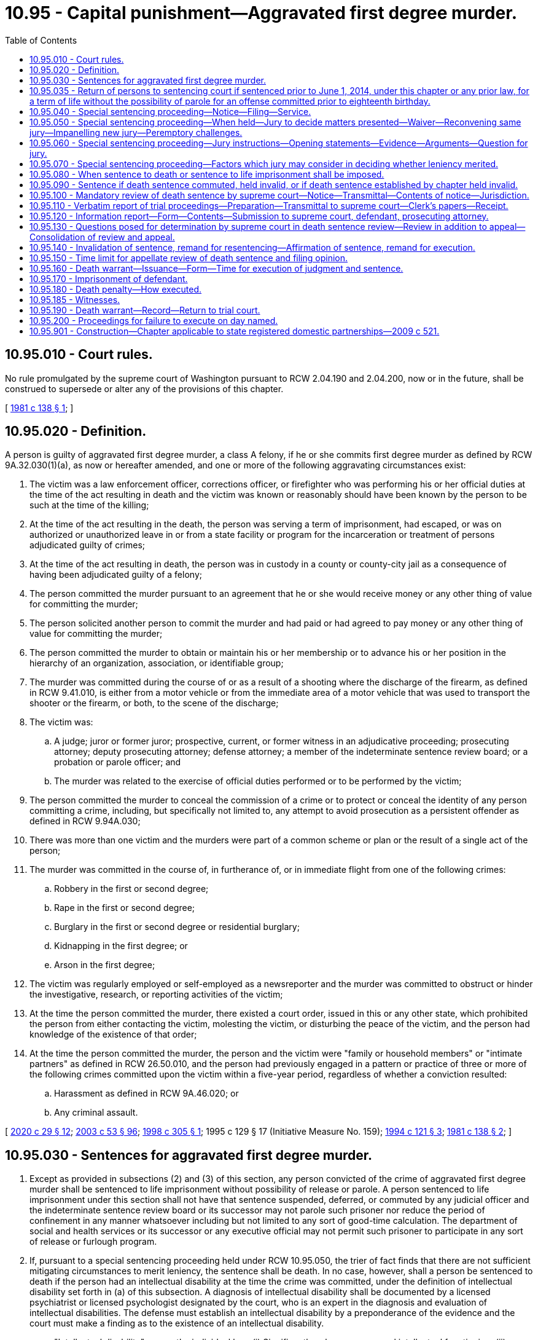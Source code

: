 = 10.95 - Capital punishment—Aggravated first degree murder.
:toc:

== 10.95.010 - Court rules.
No rule promulgated by the supreme court of Washington pursuant to RCW 2.04.190 and 2.04.200, now or in the future, shall be construed to supersede or alter any of the provisions of this chapter.

[ http://leg.wa.gov/CodeReviser/documents/sessionlaw/1981c138.pdf?cite=1981%20c%20138%20§%201[1981 c 138 § 1]; ]

== 10.95.020 - Definition.
A person is guilty of aggravated first degree murder, a class A felony, if he or she commits first degree murder as defined by RCW 9A.32.030(1)(a), as now or hereafter amended, and one or more of the following aggravating circumstances exist:

. The victim was a law enforcement officer, corrections officer, or firefighter who was performing his or her official duties at the time of the act resulting in death and the victim was known or reasonably should have been known by the person to be such at the time of the killing;

. At the time of the act resulting in the death, the person was serving a term of imprisonment, had escaped, or was on authorized or unauthorized leave in or from a state facility or program for the incarceration or treatment of persons adjudicated guilty of crimes;

. At the time of the act resulting in death, the person was in custody in a county or county-city jail as a consequence of having been adjudicated guilty of a felony;

. The person committed the murder pursuant to an agreement that he or she would receive money or any other thing of value for committing the murder;

. The person solicited another person to commit the murder and had paid or had agreed to pay money or any other thing of value for committing the murder;

. The person committed the murder to obtain or maintain his or her membership or to advance his or her position in the hierarchy of an organization, association, or identifiable group;

. The murder was committed during the course of or as a result of a shooting where the discharge of the firearm, as defined in RCW 9.41.010, is either from a motor vehicle or from the immediate area of a motor vehicle that was used to transport the shooter or the firearm, or both, to the scene of the discharge;

. The victim was:

.. A judge; juror or former juror; prospective, current, or former witness in an adjudicative proceeding; prosecuting attorney; deputy prosecuting attorney; defense attorney; a member of the indeterminate sentence review board; or a probation or parole officer; and

.. The murder was related to the exercise of official duties performed or to be performed by the victim;

. The person committed the murder to conceal the commission of a crime or to protect or conceal the identity of any person committing a crime, including, but specifically not limited to, any attempt to avoid prosecution as a persistent offender as defined in RCW 9.94A.030;

. There was more than one victim and the murders were part of a common scheme or plan or the result of a single act of the person;

. The murder was committed in the course of, in furtherance of, or in immediate flight from one of the following crimes:

.. Robbery in the first or second degree;

.. Rape in the first or second degree;

.. Burglary in the first or second degree or residential burglary;

.. Kidnapping in the first degree; or

.. Arson in the first degree;

. The victim was regularly employed or self-employed as a newsreporter and the murder was committed to obstruct or hinder the investigative, research, or reporting activities of the victim;

. At the time the person committed the murder, there existed a court order, issued in this or any other state, which prohibited the person from either contacting the victim, molesting the victim, or disturbing the peace of the victim, and the person had knowledge of the existence of that order;

. At the time the person committed the murder, the person and the victim were "family or household members" or "intimate partners" as defined in RCW 26.50.010, and the person had previously engaged in a pattern or practice of three or more of the following crimes committed upon the victim within a five-year period, regardless of whether a conviction resulted:

.. Harassment as defined in RCW 9A.46.020; or

.. Any criminal assault.

[ http://lawfilesext.leg.wa.gov/biennium/2019-20/Pdf/Bills/Session%20Laws/House/2473-S.SL.pdf?cite=2020%20c%2029%20§%2012[2020 c 29 § 12]; http://lawfilesext.leg.wa.gov/biennium/2003-04/Pdf/Bills/Session%20Laws/Senate/5758.SL.pdf?cite=2003%20c%2053%20§%2096[2003 c 53 § 96]; http://lawfilesext.leg.wa.gov/biennium/1997-98/Pdf/Bills/Session%20Laws/House/1297.SL.pdf?cite=1998%20c%20305%20§%201[1998 c 305 § 1]; 1995 c 129 § 17 (Initiative Measure No. 159); http://lawfilesext.leg.wa.gov/biennium/1993-94/Pdf/Bills/Session%20Laws/House/2392.SL.pdf?cite=1994%20c%20121%20§%203[1994 c 121 § 3]; http://leg.wa.gov/CodeReviser/documents/sessionlaw/1981c138.pdf?cite=1981%20c%20138%20§%202[1981 c 138 § 2]; ]

== 10.95.030 - Sentences for aggravated first degree murder.
. Except as provided in subsections (2) and (3) of this section, any person convicted of the crime of aggravated first degree murder shall be sentenced to life imprisonment without possibility of release or parole. A person sentenced to life imprisonment under this section shall not have that sentence suspended, deferred, or commuted by any judicial officer and the indeterminate sentence review board or its successor may not parole such prisoner nor reduce the period of confinement in any manner whatsoever including but not limited to any sort of good-time calculation. The department of social and health services or its successor or any executive official may not permit such prisoner to participate in any sort of release or furlough program.

. If, pursuant to a special sentencing proceeding held under RCW 10.95.050, the trier of fact finds that there are not sufficient mitigating circumstances to merit leniency, the sentence shall be death. In no case, however, shall a person be sentenced to death if the person had an intellectual disability at the time the crime was committed, under the definition of intellectual disability set forth in (a) of this subsection. A diagnosis of intellectual disability shall be documented by a licensed psychiatrist or licensed psychologist designated by the court, who is an expert in the diagnosis and evaluation of intellectual disabilities. The defense must establish an intellectual disability by a preponderance of the evidence and the court must make a finding as to the existence of an intellectual disability.

.. "Intellectual disability" means the individual has: (i) Significantly subaverage general intellectual functioning; (ii) existing concurrently with deficits in adaptive behavior; and (iii) both significantly subaverage general intellectual functioning and deficits in adaptive behavior were manifested during the developmental period.

.. "General intellectual functioning" means the results obtained by assessment with one or more of the individually administered general intelligence tests developed for the purpose of assessing intellectual functioning.

.. "Significantly subaverage general intellectual functioning" means intelligence quotient seventy or below.

.. "Adaptive behavior" means the effectiveness or degree with which individuals meet the standards of personal independence and social responsibility expected for his or her age.

.. "Developmental period" means the period of time between conception and the eighteenth birthday.

. [Empty]
.. [Empty]
... Any person convicted of the crime of aggravated first degree murder for an offense committed prior to the person's sixteenth birthday shall be sentenced to a maximum term of life imprisonment and a minimum term of total confinement of twenty-five years.

... Any person convicted of the crime of aggravated first degree murder for an offense committed when the person is at least sixteen years old but less than eighteen years old shall be sentenced to a maximum term of life imprisonment and a minimum term of total confinement of no less than twenty-five years. A minimum term of life may be imposed, in which case the person will be ineligible for parole or early release.

.. In setting a minimum term, the court must take into account mitigating factors that account for the diminished culpability of youth as provided in Miller v. Alabama, 132 S.Ct. 2455 (2012) including, but not limited to, the age of the individual, the youth's childhood and life experience, the degree of responsibility the youth was capable of exercising, and the youth's chances of becoming rehabilitated.

.. A person sentenced under this subsection shall serve the sentence in a facility or institution operated, or utilized under contract, by the state. During the minimum term of total confinement, the person shall not be eligible for community custody, earned release time, furlough, home detention, partial confinement, work crew, work release, or any other form of early release authorized under RCW 9.94A.728, or any other form of authorized leave or absence from the correctional facility while not in the direct custody of a corrections officer. The provisions of this subsection shall not apply: (i) In the case of an offender in need of emergency medical treatment; or (ii) for an extraordinary medical placement when authorized under *RCW 9.94A.728(3).

.. Any person sentenced pursuant to this subsection shall be subject to community custody under the supervision of the department of corrections and the authority of the indeterminate sentence review board. As part of any sentence under this subsection, the court shall require the person to comply with any conditions imposed by the board.

.. No later than five years prior to the expiration of the person's minimum term, the department of corrections shall conduct an assessment of the offender and identify programming and services that would be appropriate to prepare the offender for return to the community. To the extent possible, the department shall make programming available as identified by the assessment.

.. No later than one hundred eighty days prior to the expiration of the person's minimum term, the department of corrections shall conduct, and the offender shall participate in, an examination of the person, incorporating methodologies that are recognized by experts in the prediction of dangerousness, and including a prediction of the probability that the person will engage in future criminal behavior if released on conditions to be set by the board. The board may consider a person's failure to participate in an evaluation under this subsection in determining whether to release the person. The board shall order the person released, under such affirmative and other conditions as the board determines appropriate, unless the board determines by a preponderance of the evidence that, despite such conditions, it is more likely than not that the person will commit new criminal law violations if released. If the board does not order the person released, the board shall set a new minimum term not to exceed five additional years. The board shall give public safety considerations the highest priority when making all discretionary decisions regarding the ability for release and conditions of release.

.. In a hearing conducted under (f) of this subsection, the board shall provide opportunities for victims and survivors of victims of any crimes for which the offender has been convicted to present statements as set forth in RCW 7.69.032. The procedures for victim and survivor of victim input shall be provided by rule. To facilitate victim and survivor of victim involvement, county prosecutor's offices shall ensure that any victim impact statements and known contact information for victims of record and survivors of victims are forwarded as part of the judgment and sentence.

.. An offender released by the board is subject to the supervision of the department of corrections for a period of time to be determined by the board. The department shall monitor the offender's compliance with conditions of community custody imposed by the court or board and promptly report any violations to the board. Any violation of conditions of community custody established or modified by the board are subject to the provisions of RCW 9.95.425 through 9.95.440.

.. An offender released or discharged under this section may be returned to the institution at the discretion of the board if the offender is found to have violated a condition of community custody. The offender is entitled to a hearing pursuant to RCW 9.95.435. The board shall set a new minimum term of incarceration not to exceed five years.

[ http://lawfilesext.leg.wa.gov/biennium/2015-16/Pdf/Bills/Session%20Laws/House/1319-S.SL.pdf?cite=2015%20c%20134%20§%205[2015 c 134 § 5]; http://lawfilesext.leg.wa.gov/biennium/2013-14/Pdf/Bills/Session%20Laws/Senate/5064-S2.SL.pdf?cite=2014%20c%20130%20§%209[2014 c 130 § 9]; http://lawfilesext.leg.wa.gov/biennium/2009-10/Pdf/Bills/Session%20Laws/House/2490.SL.pdf?cite=2010%20c%2094%20§%203[2010 c 94 § 3]; http://lawfilesext.leg.wa.gov/biennium/1993-94/Pdf/Bills/Session%20Laws/Senate/5625-S.SL.pdf?cite=1993%20c%20479%20§%201[1993 c 479 § 1]; http://leg.wa.gov/CodeReviser/documents/sessionlaw/1981c138.pdf?cite=1981%20c%20138%20§%203[1981 c 138 § 3]; ]

== 10.95.035 - Return of persons to sentencing court if sentenced prior to June 1, 2014, under this chapter or any prior law, for a term of life without the possibility of parole for an offense committed prior to eighteenth birthday.
. A person, who was sentenced prior to June 1, 2014, under this chapter or any prior law, to a term of life without the possibility of parole for an offense committed prior to their eighteenth birthday, shall be returned to the sentencing court or the sentencing court's successor for sentencing consistent with RCW 10.95.030. Release and supervision of a person who receives a minimum term of less than life will be governed by RCW 10.95.030.

. The court shall provide an opportunity for victims and survivors of victims of any crimes for which the offender has been convicted to present a statement personally or by representation.

. The court's order setting a minimum term is subject to review to the same extent as a minimum term decision by the parole board before July 1, 1986.

. A resentencing under this section shall not reopen the defendant's conviction to challenges that would otherwise be barred by RCW 10.73.090, 10.73.100, 10.73.140, or other procedural barriers.

[ http://lawfilesext.leg.wa.gov/biennium/2015-16/Pdf/Bills/Session%20Laws/House/1319-S.SL.pdf?cite=2015%20c%20134%20§%207[2015 c 134 § 7]; http://lawfilesext.leg.wa.gov/biennium/2013-14/Pdf/Bills/Session%20Laws/Senate/5064-S2.SL.pdf?cite=2014%20c%20130%20§%2011[2014 c 130 § 11]; ]

== 10.95.040 - Special sentencing proceeding—Notice—Filing—Service.
. If a person is charged with aggravated first degree murder as defined by RCW 10.95.020, the prosecuting attorney shall file written notice of a special sentencing proceeding to determine whether or not the death penalty should be imposed when there is reason to believe that there are not sufficient mitigating circumstances to merit leniency.

. The notice of special sentencing proceeding shall be filed and served on the defendant or the defendant's attorney within thirty days after the defendant's arraignment upon the charge of aggravated first degree murder unless the court, for good cause shown, extends or reopens the period for filing and service of the notice. Except with the consent of the prosecuting attorney, during the period in which the prosecuting attorney may file the notice of special sentencing proceeding, the defendant may not tender a plea of guilty to the charge of aggravated first degree murder nor may the court accept a plea of guilty to the charge of aggravated first degree murder or any lesser included offense.

. If a notice of special sentencing proceeding is not filed and served as provided in this section, the prosecuting attorney may not request the death penalty.

[ http://leg.wa.gov/CodeReviser/documents/sessionlaw/1981c138.pdf?cite=1981%20c%20138%20§%204[1981 c 138 § 4]; ]

== 10.95.050 - Special sentencing proceeding—When held—Jury to decide matters presented—Waiver—Reconvening same jury—Impanelling new jury—Peremptory challenges.
. If a defendant is adjudicated guilty of aggravated first degree murder, whether by acceptance of a plea of guilty, by verdict of a jury, or by decision of the trial court sitting without a jury, a special sentencing proceeding shall be held if a notice of special sentencing proceeding was filed and served as provided by RCW 10.95.040. No sort of plea, admission, or agreement may abrogate the requirement that a special sentencing proceeding be held.

. A jury shall decide the matters presented in the special sentencing proceeding unless a jury is waived in the discretion of the court and with the consent of the defendant and the prosecuting attorney.

. If the defendant's guilt was determined by a jury verdict, the trial court shall reconvene the same jury to hear the special sentencing proceeding. The proceeding shall commence as soon as practicable after completion of the trial at which the defendant's guilt was determined. If, however, unforeseen circumstances make it impracticable to reconvene the same jury to hear the special sentencing proceeding, the trial court may dismiss that jury and convene a jury pursuant to subsection (4) of this section.

. If the defendant's guilt was determined by plea of guilty or by decision of the trial court sitting without a jury, or if a retrial of the special sentencing proceeding is necessary for any reason including but not limited to a mistrial in a previous special sentencing proceeding or as a consequence of a remand from an appellate court, the trial court shall impanel a jury of twelve persons plus whatever alternate jurors the trial court deems necessary. The defense and prosecution shall each be allowed to peremptorily challenge twelve jurors. If there is more than one defendant, each defendant shall be allowed an additional peremptory challenge and the prosecution shall be allowed a like number of additional challenges. If alternate jurors are selected, the defense and prosecution shall each be allowed one peremptory challenge for each alternate juror to be selected and if there is more than one defendant each defendant shall be allowed an additional peremptory challenge for each alternate juror to be selected and the prosecution shall be allowed a like number of additional challenges.

[ http://leg.wa.gov/CodeReviser/documents/sessionlaw/1981c138.pdf?cite=1981%20c%20138%20§%205[1981 c 138 § 5]; ]

== 10.95.060 - Special sentencing proceeding—Jury instructions—Opening statements—Evidence—Arguments—Question for jury.
. At the commencement of the special sentencing proceeding, the trial court shall instruct the jury as to the nature and purpose of the proceeding and as to the consequences of its decision, as provided in RCW 10.95.030.

. At the special sentencing proceeding both the prosecution and defense shall be allowed to make an opening statement. The prosecution shall first present evidence and then the defense may present evidence. Rebuttal evidence may be presented by each side. Upon conclusion of the evidence, the court shall instruct the jury and then the prosecution and defense shall be permitted to present argument. The prosecution shall open and conclude the argument.

. The court shall admit any relevant evidence which it deems to have probative value regardless of its admissibility under the rules of evidence, including hearsay evidence and evidence of the defendant's previous criminal activity regardless of whether the defendant has been charged or convicted as a result of such activity. The defendant shall be accorded a fair opportunity to rebut or offer any hearsay evidence.

In addition to evidence of whether or not there are sufficient mitigating circumstances to merit leniency, if the jury sitting in the special sentencing proceeding has not heard evidence of the aggravated first degree murder of which the defendant stands convicted, both the defense and prosecution may introduce evidence concerning the facts and circumstances of the murder.

. Upon conclusion of the evidence and argument at the special sentencing proceeding, the jury shall retire to deliberate upon the following question: "Having in mind the crime of which the defendant has been found guilty, are you convinced beyond a reasonable doubt that there are not sufficient mitigating circumstances to merit leniency?"

In order to return an affirmative answer to the question posed by this subsection, the jury must so find unanimously.

[ http://leg.wa.gov/CodeReviser/documents/sessionlaw/1981c138.pdf?cite=1981%20c%20138%20§%206[1981 c 138 § 6]; ]

== 10.95.070 - Special sentencing proceeding—Factors which jury may consider in deciding whether leniency merited.
In deciding the question posed by RCW 10.95.060(4), the jury, or the court if a jury is waived, may consider any relevant factors, including but not limited to the following:

. Whether the defendant has or does not have a significant history, either as a juvenile or an adult, of prior criminal activity;

. Whether the murder was committed while the defendant was under the influence of extreme mental disturbance;

. Whether the victim consented to the act of murder;

. Whether the defendant was an accomplice to a murder committed by another person where the defendant's participation in the murder was relatively minor;

. Whether the defendant acted under duress or domination of another person;

. Whether, at the time of the murder, the capacity of the defendant to appreciate the wrongfulness of his or her conduct or to conform his or her conduct to the requirements of law was substantially impaired as a result of mental disease or defect. However, a person found to have an intellectual disability under RCW 10.95.030(2) may in no case be sentenced to death;

. Whether the age of the defendant at the time of the crime calls for leniency; and

. Whether there is a likelihood that the defendant will pose a danger to others in the future.

[ http://lawfilesext.leg.wa.gov/biennium/2009-10/Pdf/Bills/Session%20Laws/House/2490.SL.pdf?cite=2010%20c%2094%20§%204[2010 c 94 § 4]; http://lawfilesext.leg.wa.gov/biennium/1993-94/Pdf/Bills/Session%20Laws/Senate/5625-S.SL.pdf?cite=1993%20c%20479%20§%202[1993 c 479 § 2]; http://leg.wa.gov/CodeReviser/documents/sessionlaw/1981c138.pdf?cite=1981%20c%20138%20§%207[1981 c 138 § 7]; ]

== 10.95.080 - When sentence to death or sentence to life imprisonment shall be imposed.
. If a jury answers affirmatively the question posed by RCW 10.95.060(4), or when a jury is waived as allowed by RCW 10.95.050(2) and the trial court answers affirmatively the question posed by RCW 10.95.060(4), the defendant shall be sentenced to death. The trial court may not suspend or defer the execution or imposition of the sentence.

. If the jury does not return an affirmative answer to the question posed in RCW 10.95.060(4), the defendant shall be sentenced to life imprisonment as provided in RCW 10.95.030(1).

[ http://leg.wa.gov/CodeReviser/documents/sessionlaw/1981c138.pdf?cite=1981%20c%20138%20§%208[1981 c 138 § 8]; ]

== 10.95.090 - Sentence if death sentence commuted, held invalid, or if death sentence established by chapter held invalid.
If any sentence of death imposed pursuant to this chapter is commuted by the governor, or held to be invalid by a final judgment of a court after all avenues of appeal have been exhausted by the parties to the action, or if the death penalty established by this chapter is held to be invalid by a final judgment of a court which is binding on all courts in the state, the sentence for aggravated first degree murder if there was an affirmative response to the question posed by RCW 10.95.060(4) shall be life imprisonment as provided in RCW 10.95.030(1).

[ http://leg.wa.gov/CodeReviser/documents/sessionlaw/1981c138.pdf?cite=1981%20c%20138%20§%209[1981 c 138 § 9]; ]

== 10.95.100 - Mandatory review of death sentence by supreme court—Notice—Transmittal—Contents of notice—Jurisdiction.
Whenever a defendant is sentenced to death, upon entry of the judgment and sentence in the trial court the sentence shall be reviewed on the record by the supreme court of Washington.

Within ten days of the entry of a judgment and sentence imposing the death penalty, the clerk of the trial court shall transmit notice thereof to the clerk of the supreme court of Washington and to the parties. The notice shall include the caption of the case, its cause number, the defendant's name, the crime or crimes of which the defendant was convicted, the sentence imposed, the date of entry of judgment and sentence, and the names and addresses of the attorneys for the parties. The notice shall vest with the supreme court of Washington the jurisdiction to review the sentence of death as provided by this chapter. The failure of the clerk of the trial court to transmit the notice as required shall not prevent the supreme court of Washington from conducting the sentence review as provided by chapter 138, Laws of 1981.

[ http://leg.wa.gov/CodeReviser/documents/sessionlaw/1981c138.pdf?cite=1981%20c%20138%20§%2010[1981 c 138 § 10]; ]

== 10.95.110 - Verbatim report of trial proceedings—Preparation—Transmittal to supreme court—Clerk's papers—Receipt.
. Within ten days after the entry of a judgment and sentence imposing the death penalty, the clerk of the trial court shall cause the preparation of a verbatim report of the trial proceedings to be commenced.

. Within five days of the filing and approval of the verbatim report of proceedings, the clerk of the trial court shall transmit such verbatim report of proceedings together with copies of all of the clerk's papers to the clerk of the supreme court of Washington. The clerk of the supreme court of Washington shall forthwith acknowledge receipt of these documents by providing notice of receipt to the clerk of the trial court, the defendant or his or her attorney, and the prosecuting attorney.

[ http://leg.wa.gov/CodeReviser/documents/sessionlaw/1981c138.pdf?cite=1981%20c%20138%20§%2011[1981 c 138 § 11]; ]

== 10.95.120 - Information report—Form—Contents—Submission to supreme court, defendant, prosecuting attorney.
In all cases in which a person is convicted of aggravated first degree murder, the trial court shall, within thirty days after the entry of the judgment and sentence, submit a report to the clerk of the supreme court of Washington, to the defendant or his or her attorney, and to the prosecuting attorney which provides the information specified under subsections (1) through (8) of this section. The report shall be in the form of a standard questionnaire prepared and supplied by the supreme court of Washington and shall include the following:

. Information about the defendant, including the following:

.. Name, date of birth, gender, marital status, and race and/or ethnic origin;

.. Number and ages of children;

.. Whether his or her parents are living, and date of death where applicable;

.. Number of children born to his or her parents;

.. The defendant's educational background, intelligence level, and intelligence quotient;

.. Whether a psychiatric evaluation was performed, and if so, whether it indicated that the defendant was:

... Able to distinguish right from wrong;

... Able to perceive the nature and quality of his or her act; and

... Able to cooperate intelligently with his or her defense;

.. Any character or behavior disorders found or other pertinent psychiatric or psychological information;

.. The work record of the defendant;

.. A list of the defendant's prior convictions including the offense, date, and sentence imposed; and

.. The length of time the defendant has resided in Washington and the county in which he or she was convicted.

. Information about the trial, including:

.. The defendant's plea;

.. Whether defendant was represented by counsel;

.. Whether there was evidence introduced or instructions given as to defenses to aggravated first degree murder, including excusable homicide, justifiable homicide, insanity, duress, entrapment, alibi, intoxication, or other specific defense;

.. Any other offenses charged against the defendant and tried at the same trial and whether they resulted in conviction;

.. What aggravating circumstances were alleged against the defendant and which of these circumstances was found to have been applicable; and

.. Names and charges filed against other defendant(s) if tried jointly and disposition of the charges.

. Information concerning the special sentencing proceeding, including:

.. The date the defendant was convicted and date the special sentencing proceeding commenced;

.. Whether the jury for the special sentencing proceeding was the same jury that returned the guilty verdict, providing an explanation if it was not;

.. Whether there was evidence of mitigating circumstances;

.. Whether there was, in the court's opinion, credible evidence of the mitigating circumstances as provided in RCW 10.95.070;

.. The jury's answer to the question posed in RCW 10.95.060(4);

.. The sentence imposed.

. Information about the victim, including:

.. Whether he or she was related to the defendant by blood or marriage;

.. The victim's occupation and whether he or she was an employer or employee of the defendant;

.. Whether the victim was acquainted with the defendant, and if so, how well;

.. The length of time the victim resided in Washington and the county;

.. Whether the victim was the same race and/or ethnic origin as the defendant;

.. Whether the victim was the same sex as the defendant;

.. Whether the victim was held hostage during the crime and if so, how long;

.. The nature and extent of any physical harm or torture inflicted upon the victim prior to death;

.. The victim's age; and

.. The type of weapon used in the crime, if any.

. Information about the representation of the defendant, including:

.. Date counsel secured;

.. Whether counsel was retained or appointed, including the reason for appointment;

.. The length of time counsel has practiced law and nature of his or her practice; and

.. Whether the same counsel served at both the trial and special sentencing proceeding, and if not, why not.

. General considerations, including:

.. Whether the race and/or ethnic origin of the defendant, victim, or any witness was an apparent factor at trial;

.. What percentage of the county population is the same race and/or ethnic origin of the defendant;

.. Whether members of the defendant's or victim's race and/or ethnic origin were represented on the jury;

.. Whether there was evidence that such members were systematically excluded from the jury;

.. Whether the sexual orientation of the defendant, victim, or any witness was a factor in the trial;

.. Whether any specific instruction was given to the jury to exclude race, ethnic origin, or sexual orientation as an issue;

.. Whether there was extensive publicity concerning the case in the community;

.. Whether the jury was instructed to disregard such publicity;

.. Whether the jury was instructed to avoid any influence of passion, prejudice, or any other arbitrary factor when considering its verdict or its findings in the special sentencing proceeding;

.. The nature of the evidence resulting in such instruction; and

.. General comments of the trial judge concerning the appropriateness of the sentence considering the crime, defendant, and other relevant factors.

. Information about the chronology of the case, including the date that:

.. The defendant was arrested;

.. Trial began;

.. The verdict was returned;

.. Post-trial motions were ruled on;

.. Special sentencing proceeding began;

.. Sentence was imposed;

.. Trial judge's report was completed; and

.. Trial judge's report was filed.

. The trial judge shall sign and date the questionnaire when it is completed.

[ http://leg.wa.gov/CodeReviser/documents/sessionlaw/1981c138.pdf?cite=1981%20c%20138%20§%2012[1981 c 138 § 12]; ]

== 10.95.130 - Questions posed for determination by supreme court in death sentence review—Review in addition to appeal—Consolidation of review and appeal.
. The sentence review required by RCW 10.95.100 shall be in addition to any appeal. The sentence review and an appeal shall be consolidated for consideration. The defendant and the prosecuting attorney may submit briefs within the time prescribed by the court and present oral argument to the court.

. With regard to the sentence review required by chapter 138, Laws of 1981, the supreme court of Washington shall determine:

.. Whether there was sufficient evidence to justify the affirmative finding to the question posed by RCW 10.95.060(4); and

.. Whether the sentence of death is excessive or disproportionate to the penalty imposed in similar cases, considering both the crime and the defendant. For the purposes of this subsection, "similar cases" means cases reported in the Washington Reports or Washington Appellate Reports since January 1, 1965, in which the judge or jury considered the imposition of capital punishment regardless of whether it was imposed or executed, and cases in which reports have been filed with the supreme court under RCW 10.95.120; 

.. Whether the sentence of death was brought about through passion or prejudice; and

.. Whether the defendant had an intellectual disability within the meaning of RCW 10.95.030(2).

[ http://lawfilesext.leg.wa.gov/biennium/2009-10/Pdf/Bills/Session%20Laws/House/2490.SL.pdf?cite=2010%20c%2094%20§%205[2010 c 94 § 5]; http://lawfilesext.leg.wa.gov/biennium/1993-94/Pdf/Bills/Session%20Laws/Senate/5625-S.SL.pdf?cite=1993%20c%20479%20§%203[1993 c 479 § 3]; http://leg.wa.gov/CodeReviser/documents/sessionlaw/1981c138.pdf?cite=1981%20c%20138%20§%2013[1981 c 138 § 13]; ]

== 10.95.140 - Invalidation of sentence, remand for resentencing—Affirmation of sentence, remand for execution.
Upon completion of a sentence review:

. The supreme court of Washington shall invalidate the sentence of death and remand the case to the trial court for resentencing in accordance with RCW 10.95.090 if:

.. The court makes a negative determination as to the question posed by RCW 10.95.130(2)(a); or

.. The court makes an affirmative determination as to any of the questions posed by RCW 10.95.130(2) (b), (c), or (d).

. The court shall affirm the sentence of death and remand the case to the trial court for execution in accordance with RCW 10.95.160 if:

.. The court makes an affirmative determination as to the question posed by RCW 10.95.130(2)(a); and

.. The court makes a negative determination as to the questions posed by RCW 10.95.130(2) (b), (c), and (d).

[ http://lawfilesext.leg.wa.gov/biennium/1993-94/Pdf/Bills/Session%20Laws/Senate/5625-S.SL.pdf?cite=1993%20c%20479%20§%204[1993 c 479 § 4]; http://leg.wa.gov/CodeReviser/documents/sessionlaw/1981c138.pdf?cite=1981%20c%20138%20§%2014[1981 c 138 § 14]; ]

== 10.95.150 - Time limit for appellate review of death sentence and filing opinion.
In all cases in which a sentence of death has been imposed, the appellate review, if any, and sentence review to or by the supreme court of Washington shall be decided and an opinion on the merits shall be filed within one year of receipt by the clerk of the supreme court of Washington of the verbatim report of proceedings and clerk's papers filed under RCW 10.95.110. If this time requirement is not met, the chief justice of the supreme court of Washington shall state on the record the extraordinary and compelling circumstances causing the delay and the facts supporting such circumstances. A failure to comply with the time requirements of this subsection shall in no way preclude the ultimate execution of a sentence of death.

[ http://leg.wa.gov/CodeReviser/documents/sessionlaw/1988c202.pdf?cite=1988%20c%20202%20§%2017[1988 c 202 § 17]; http://leg.wa.gov/CodeReviser/documents/sessionlaw/1981c138.pdf?cite=1981%20c%20138%20§%2015[1981 c 138 § 15]; ]

== 10.95.160 - Death warrant—Issuance—Form—Time for execution of judgment and sentence.
. If a death sentence is affirmed and the case remanded to the trial court as provided in RCW 10.95.140(2), a death warrant shall forthwith be issued by the clerk of the trial court, which shall be signed by a judge of the trial court and attested by the clerk thereof under the seal of the court. The warrant shall be directed to the superintendent of the state penitentiary and shall state the conviction of the person named therein and the judgment and sentence of the court, and shall appoint a day on which the judgment and sentence of the court shall be executed by the superintendent, which day shall not be less than thirty nor more than ninety days from the date the trial court receives the remand from the supreme court of Washington.

. If the date set for execution under subsection (1) of this section is stayed by a court of competent jurisdiction for any reason, the new execution date is automatically set at thirty judicial days after the entry of an order of termination or vacation of the stay by such court unless the court invalidates the conviction, sentence, or remands for further judicial proceedings. The presence of the inmate under sentence of death shall not be required for the court to vacate or terminate the stay according to this section.

[ http://leg.wa.gov/CodeReviser/documents/sessionlaw/1990c263.pdf?cite=1990%20c%20263%20§%201[1990 c 263 § 1]; http://leg.wa.gov/CodeReviser/documents/sessionlaw/1981c138.pdf?cite=1981%20c%20138%20§%2016[1981 c 138 § 16]; ]

== 10.95.170 - Imprisonment of defendant.
The defendant shall be imprisoned in the state penitentiary within ten days after the trial court enters a judgment and sentence imposing the death penalty and shall be imprisoned both prior to and subsequent to the issuance of the death warrant as provided in RCW 10.95.160. During such period of imprisonment, the defendant shall be confined in the segregation unit, where the defendant may be confined with other prisoners not under sentence of death, but prisoners under sentence of death shall be assigned to single-person cells.

[ http://leg.wa.gov/CodeReviser/documents/sessionlaw/1983c255.pdf?cite=1983%20c%20255%20§%201[1983 c 255 § 1]; http://leg.wa.gov/CodeReviser/documents/sessionlaw/1981c138.pdf?cite=1981%20c%20138%20§%2017[1981 c 138 § 17]; ]

== 10.95.180 - Death penalty—How executed.
. The punishment of death shall be supervised by the superintendent of the penitentiary and shall be inflicted by intravenous injection of a substance or substances in a lethal quantity sufficient to cause death and until the defendant is dead, or, at the election of the defendant, by hanging by the neck until the defendant is dead. In any case, death shall be pronounced by a licensed physician.

. All executions, for both men and women, shall be carried out within the walls of the state penitentiary.

[ http://lawfilesext.leg.wa.gov/biennium/1995-96/Pdf/Bills/Session%20Laws/Senate/5500.SL.pdf?cite=1996%20c%20251%20§%201[1996 c 251 § 1]; http://leg.wa.gov/CodeReviser/documents/sessionlaw/1986c194.pdf?cite=1986%20c%20194%20§%201[1986 c 194 § 1]; http://leg.wa.gov/CodeReviser/documents/sessionlaw/1981c138.pdf?cite=1981%20c%20138%20§%2018[1981 c 138 § 18]; ]

== 10.95.185 - Witnesses.
. Not less than twenty days prior to a scheduled execution, judicial officers, law enforcement representatives, media representatives, representatives of the families of the victims, and representatives from the family of the defendant who wish to attend and witness the execution, must submit an application to the superintendent. Such application must designate the relationship and reason for wishing to attend.

. Not less than fifteen days prior to the scheduled execution, the superintendent shall designate the total number of individuals who will be allowed to attend and witness the planned execution. The superintendent shall determine the number of witnesses that will be allowed in each of the following categories:

.. No less than five media representatives with consideration to be given to news organizations serving communities affected by the crimes or by the commission of the execution of the defendant.

.. Judicial officers.

.. Representatives of the families of the victims.

.. Representatives from the family of the defendant.

.. Up to two law enforcement representatives. The chief executive officer of the agency that investigated the crime shall designate the law enforcement representatives.

After the list is composed, the superintendent shall serve this list on all parties who have submitted an application pursuant to this section. The superintendent shall develop and implement procedures to determine the persons within each of the categories listed in this subsection who will be allowed to attend and witness the execution.

. Not less than ten days prior to the scheduled execution, the superintendent shall file the witness list with the superior court from which the conviction and death warrant was issued with a petition asking that the court enter an order certifying this list as a final order identifying the witnesses to attend the execution. The final order of the court certifying the witness list shall not be entered less than five days after the filing of the petition.

. Unless a show cause petition is filed with the superior court from which the conviction and death warrant was issued within five days of the filing of the superintendent's petition, the superintendent's list, by order of the superior court, becomes final, and no other party has standing to challenge its appropriateness.

. In no case may the superintendent or the superior court order or allow more than seventeen individuals other than required staff to witness a planned execution.

. All witnesses must adhere to the search and security provisions of the department of corrections' policy regarding the witnessing of an execution.

. The superior court from which the conviction and death warrant was issued is the exclusive court for seeking judicial process for the privilege of attending and witnessing an execution.

. For purposes of this section:

.. "Judicial officer" means: (i) The superior court judge who signed the death warrant issued pursuant to RCW 10.95.160 for the execution of the individual, (ii) the current prosecuting attorney or a deputy prosecuting attorney of the county from which the final judgment and sentence and death warrant were issued, and (iii) the most recent attorney of record representing the individual sentenced to death.

.. "Law enforcement representatives" means those law enforcement officers responsible for investigating the crime for which the defendant was sentenced to death.

.. "Media representatives" means representatives from news organizations of all forms of media serving the state.

.. "Representatives of the families of the victims" means representatives from the immediate families of the victim(s) of the individual sentenced to death, including victim advocates of the immediate family members. Victim advocates shall include any person working or volunteering for a recognized victim advocacy group or a prosecutor-based or law enforcement-based agency on behalf of victims or witnesses.

.. "Representative from the family of the defendant" means a representative from the immediate family of the individual sentenced to death.

.. "Superintendent" means the superintendent of the Washington state penitentiary.

[ http://lawfilesext.leg.wa.gov/biennium/1999-00/Pdf/Bills/Session%20Laws/Senate/5513-S.SL.pdf?cite=1999%20c%20332%20§%201[1999 c 332 § 1]; http://lawfilesext.leg.wa.gov/biennium/1993-94/Pdf/Bills/Session%20Laws/House/1912-S.SL.pdf?cite=1993%20c%20463%20§%202[1993 c 463 § 2]; ]

== 10.95.190 - Death warrant—Record—Return to trial court.
. The superintendent of the state penitentiary shall keep in his or her office as part of the public records a book in which shall be kept a copy of each death warrant together with a complete statement of the superintendent's acts pursuant to such warrants.

. Within twenty days after each execution of a sentence of death, the superintendent of the state penitentiary shall return the death warrant to the clerk of the trial court from which it was issued with the superintendent's return thereon showing all acts and proceedings done by him or her thereunder.

[ http://leg.wa.gov/CodeReviser/documents/sessionlaw/1981c138.pdf?cite=1981%20c%20138%20§%2019[1981 c 138 § 19]; ]

== 10.95.200 - Proceedings for failure to execute on day named.
Whenever the day appointed for the execution of a defendant shall have passed, from any cause, other than the issuance of a stay by a court of competent jurisdiction, without the execution of such defendant having occurred, the trial court which issued the original death warrant shall issue a new death warrant in accordance with RCW 10.95.160. The defendant's presence before the court is not required. However, nothing in this section shall be construed as restricting the defendant's right to be represented by counsel in connection with issuance of a new death warrant.

[ http://leg.wa.gov/CodeReviser/documents/sessionlaw/1990c263.pdf?cite=1990%20c%20263%20§%202[1990 c 263 § 2]; http://leg.wa.gov/CodeReviser/documents/sessionlaw/1987c286.pdf?cite=1987%20c%20286%20§%201[1987 c 286 § 1]; http://leg.wa.gov/CodeReviser/documents/sessionlaw/1981c138.pdf?cite=1981%20c%20138%20§%2020[1981 c 138 § 20]; ]

== 10.95.901 - Construction—Chapter applicable to state registered domestic partnerships—2009 c 521.
For the purposes of this chapter, the terms spouse, marriage, marital, husband, wife, widow, widower, next of kin, and family shall be interpreted as applying equally to state registered domestic partnerships or individuals in state registered domestic partnerships as well as to marital relationships and married persons, and references to dissolution of marriage shall apply equally to state registered domestic partnerships that have been terminated, dissolved, or invalidated, to the extent that such interpretation does not conflict with federal law. Where necessary to implement chapter 521, Laws of 2009, gender-specific terms such as husband and wife used in any statute, rule, or other law shall be construed to be gender neutral, and applicable to individuals in state registered domestic partnerships.

[ http://lawfilesext.leg.wa.gov/biennium/2009-10/Pdf/Bills/Session%20Laws/Senate/5688-S2.SL.pdf?cite=2009%20c%20521%20§%2028[2009 c 521 § 28]; ]

